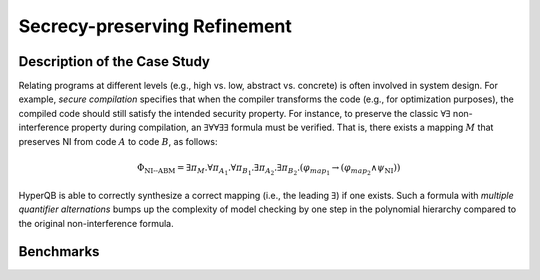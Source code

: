 Secrecy-preserving Refinement
=============================

Description of the Case Study
-----------------------------

Relating programs at different levels (e.g., high vs. low, abstract vs. concrete) is often involved in system design.
For example, *secure compilation* specifies that when the compiler transforms the code (e.g., for optimization
purposes), the compiled code should still satisfy the intended security property. For instance, to preserve the classic
:math:`\forall \exists` non-interference property during compilation, an :math:`\exists \forall \forall \exists \exists`
formula must be verified. That is, there exists a mapping :math:`M` that preserves NI from code :math:`A` to code
:math:`B`, as follows:

.. math::

   \Phi_{\text{NI--ABM}} =
   \exists \pi_M .
   \forall \pi_{A_1} . \forall \pi_{B_1} .
   \exists \pi_{A_2} . \exists \pi_{B_2} .
   \left( \varphi_{\mathit{map}_1} \rightarrow
   \left( \varphi_{\mathit{map}_2} \land \psi_{\text{NI}} \right) \right)

HyperQB is able to correctly synthesize a correct mapping (i.e., the leading :math:`\exists`) if one exists. Such a
formula with *multiple quantifier alternations* bumps up the complexity of model checking by one step in the polynomial
hierarchy compared to the original non-interference formula.

Benchmarks
----------

.. tabs::

    .. tab:: Case #12.1

        **The Model(s)**

        .. tabs::

            .. tab:: Mapping Synthesis MA

                .. literalinclude :: models/12_mapsynth/msynth_MA.smv
                    :language: smv

            .. tab:: Mapping Synthesis MB

                .. literalinclude :: models/12_mapsynth/msynth_MB.smv
                    :language: smv

            .. tab:: Mapping Synthesis MM

                .. literalinclude :: models/12_mapsynth/msynth_MM.smv
                    :language: smv

        **Formula**

        .. literalinclude :: models/12_mapsynth/msynth.hq
            :language: smv

    .. tab:: Case #12.2

        **The Model(s)**

        .. tabs::

            .. tab:: Mapping Synthesis MA

                .. literalinclude :: models/12_mapsynth/msynth2_MA.smv
                    :language: smv

            .. tab:: Mapping Synthesis MB

                .. literalinclude :: models/12_mapsynth/msynth2_MB.smv
                    :language: smv

            .. tab:: Mapping Synthesis MM

                .. literalinclude :: models/12_mapsynth/msynth2_MM.smv
                    :language: smv

        **Formula**

        .. literalinclude :: models/12_mapsynth/msynth2.hq
            :language: smv